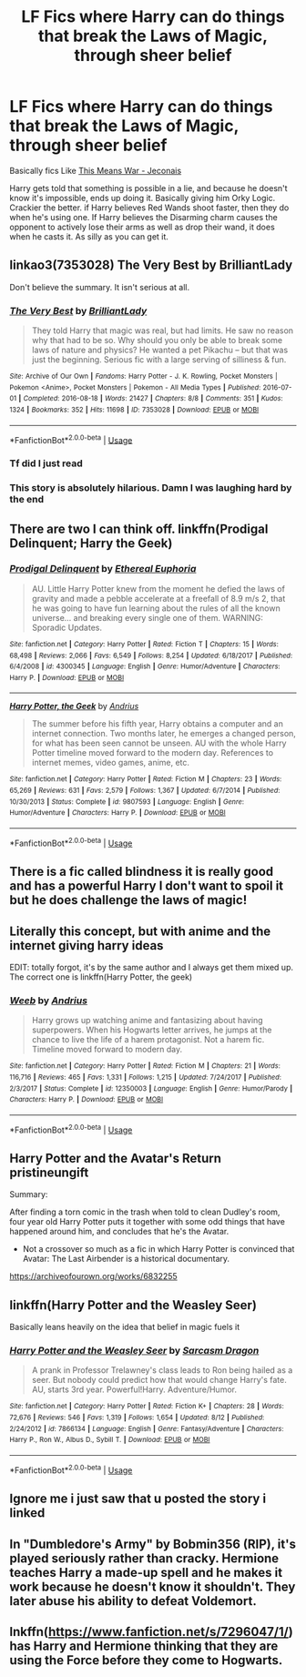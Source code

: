 #+TITLE: LF Fics where Harry can do things that break the Laws of Magic, through sheer belief

* LF Fics where Harry can do things that break the Laws of Magic, through sheer belief
:PROPERTIES:
:Author: LittenInAScarf
:Score: 69
:DateUnix: 1543066341.0
:DateShort: 2018-Nov-24
:FlairText: Request
:END:
Basically fics Like [[https://jeconais.fanficauthors.net/This_Means_War/1__Surprise_Snog/][This Means War - Jeconais]]

Harry gets told that something is possible in a lie, and because he doesn't know it's impossible, ends up doing it. Basically giving him Orky Logic. Crackier the better. if Harry believes Red Wands shoot faster, then they do when he's using one. If Harry believes the Disarming charm causes the opponent to actively lose their arms as well as drop their wand, it does when he casts it. As silly as you can get it.


** linkao3(7353028) The Very Best by BrilliantLady

Don't believe the summary. It isn't serious at all.
:PROPERTIES:
:Author: RoboticWizardLizard
:Score: 32
:DateUnix: 1543072108.0
:DateShort: 2018-Nov-24
:END:

*** [[https://archiveofourown.org/works/7353028][*/The Very Best/*]] by [[https://www.archiveofourown.org/users/BrilliantLady/pseuds/BrilliantLady][/BrilliantLady/]]

#+begin_quote
  They told Harry that magic was real, but had limits. He saw no reason why that had to be so. Why should you only be able to break some laws of nature and physics? He wanted a pet Pikachu -- but that was just the beginning. Serious fic with a large serving of silliness & fun.
#+end_quote

^{/Site/:} ^{Archive} ^{of} ^{Our} ^{Own} ^{*|*} ^{/Fandoms/:} ^{Harry} ^{Potter} ^{-} ^{J.} ^{K.} ^{Rowling,} ^{Pocket} ^{Monsters} ^{|} ^{Pokemon} ^{<Anime>,} ^{Pocket} ^{Monsters} ^{|} ^{Pokemon} ^{-} ^{All} ^{Media} ^{Types} ^{*|*} ^{/Published/:} ^{2016-07-01} ^{*|*} ^{/Completed/:} ^{2016-08-18} ^{*|*} ^{/Words/:} ^{21427} ^{*|*} ^{/Chapters/:} ^{8/8} ^{*|*} ^{/Comments/:} ^{351} ^{*|*} ^{/Kudos/:} ^{1324} ^{*|*} ^{/Bookmarks/:} ^{352} ^{*|*} ^{/Hits/:} ^{11698} ^{*|*} ^{/ID/:} ^{7353028} ^{*|*} ^{/Download/:} ^{[[https://archiveofourown.org/downloads/Br/BrilliantLady/7353028/The%20Very%20Best.epub?updated_at=1542548365][EPUB]]} ^{or} ^{[[https://archiveofourown.org/downloads/Br/BrilliantLady/7353028/The%20Very%20Best.mobi?updated_at=1542548365][MOBI]]}

--------------

*FanfictionBot*^{2.0.0-beta} | [[https://github.com/tusing/reddit-ffn-bot/wiki/Usage][Usage]]
:PROPERTIES:
:Author: FanfictionBot
:Score: 15
:DateUnix: 1543072138.0
:DateShort: 2018-Nov-24
:END:


*** Tf did I just read
:PROPERTIES:
:Author: Gaussverteilung
:Score: 21
:DateUnix: 1543074276.0
:DateShort: 2018-Nov-24
:END:


*** This story is absolutely hilarious. Damn I was laughing hard by the end
:PROPERTIES:
:Author: ameuns
:Score: 7
:DateUnix: 1543101537.0
:DateShort: 2018-Nov-25
:END:


** There are two I can think off. linkffn(Prodigal Delinquent; Harry the Geek)
:PROPERTIES:
:Author: Ch1pp
:Score: 9
:DateUnix: 1543073727.0
:DateShort: 2018-Nov-24
:END:

*** [[https://www.fanfiction.net/s/4300345/1/][*/Prodigal Delinquent/*]] by [[https://www.fanfiction.net/u/1371757/Ethereal-Euphoria][/Ethereal Euphoria/]]

#+begin_quote
  AU. Little Harry Potter knew from the moment he defied the laws of gravity and made a pebble accelerate at a freefall of 8.9 m/s 2, that he was going to have fun learning about the rules of all the known universe... and breaking every single one of them. WARNING: Sporadic Updates.
#+end_quote

^{/Site/:} ^{fanfiction.net} ^{*|*} ^{/Category/:} ^{Harry} ^{Potter} ^{*|*} ^{/Rated/:} ^{Fiction} ^{T} ^{*|*} ^{/Chapters/:} ^{15} ^{*|*} ^{/Words/:} ^{68,498} ^{*|*} ^{/Reviews/:} ^{2,066} ^{*|*} ^{/Favs/:} ^{6,549} ^{*|*} ^{/Follows/:} ^{8,254} ^{*|*} ^{/Updated/:} ^{6/18/2017} ^{*|*} ^{/Published/:} ^{6/4/2008} ^{*|*} ^{/id/:} ^{4300345} ^{*|*} ^{/Language/:} ^{English} ^{*|*} ^{/Genre/:} ^{Humor/Adventure} ^{*|*} ^{/Characters/:} ^{Harry} ^{P.} ^{*|*} ^{/Download/:} ^{[[http://www.ff2ebook.com/old/ffn-bot/index.php?id=4300345&source=ff&filetype=epub][EPUB]]} ^{or} ^{[[http://www.ff2ebook.com/old/ffn-bot/index.php?id=4300345&source=ff&filetype=mobi][MOBI]]}

--------------

[[https://www.fanfiction.net/s/9807593/1/][*/Harry Potter, the Geek/*]] by [[https://www.fanfiction.net/u/829951/Andrius][/Andrius/]]

#+begin_quote
  The summer before his fifth year, Harry obtains a computer and an internet connection. Two months later, he emerges a changed person, for what has been seen cannot be unseen. AU with the whole Harry Potter timeline moved forward to the modern day. References to internet memes, video games, anime, etc.
#+end_quote

^{/Site/:} ^{fanfiction.net} ^{*|*} ^{/Category/:} ^{Harry} ^{Potter} ^{*|*} ^{/Rated/:} ^{Fiction} ^{M} ^{*|*} ^{/Chapters/:} ^{23} ^{*|*} ^{/Words/:} ^{65,269} ^{*|*} ^{/Reviews/:} ^{631} ^{*|*} ^{/Favs/:} ^{2,579} ^{*|*} ^{/Follows/:} ^{1,367} ^{*|*} ^{/Updated/:} ^{6/7/2014} ^{*|*} ^{/Published/:} ^{10/30/2013} ^{*|*} ^{/Status/:} ^{Complete} ^{*|*} ^{/id/:} ^{9807593} ^{*|*} ^{/Language/:} ^{English} ^{*|*} ^{/Genre/:} ^{Humor/Adventure} ^{*|*} ^{/Characters/:} ^{Harry} ^{P.} ^{*|*} ^{/Download/:} ^{[[http://www.ff2ebook.com/old/ffn-bot/index.php?id=9807593&source=ff&filetype=epub][EPUB]]} ^{or} ^{[[http://www.ff2ebook.com/old/ffn-bot/index.php?id=9807593&source=ff&filetype=mobi][MOBI]]}

--------------

*FanfictionBot*^{2.0.0-beta} | [[https://github.com/tusing/reddit-ffn-bot/wiki/Usage][Usage]]
:PROPERTIES:
:Author: FanfictionBot
:Score: 2
:DateUnix: 1543073755.0
:DateShort: 2018-Nov-24
:END:


** There is a fic called blindness it is really good and has a powerful Harry I don't want to spoil it but he does challenge the laws of magic!
:PROPERTIES:
:Author: TitianFusion
:Score: 7
:DateUnix: 1543093571.0
:DateShort: 2018-Nov-25
:END:


** Literally this concept, but with anime and the internet giving harry ideas

EDIT: totally forgot, it's by the same author and I always get them mixed up. The correct one is linkffn(Harry Potter, the geek)
:PROPERTIES:
:Author: howAboutNextWeek
:Score: 10
:DateUnix: 1543072216.0
:DateShort: 2018-Nov-24
:END:

*** [[https://www.fanfiction.net/s/12350003/1/][*/Weeb/*]] by [[https://www.fanfiction.net/u/829951/Andrius][/Andrius/]]

#+begin_quote
  Harry grows up watching anime and fantasizing about having superpowers. When his Hogwarts letter arrives, he jumps at the chance to live the life of a harem protagonist. Not a harem fic. Timeline moved forward to modern day.
#+end_quote

^{/Site/:} ^{fanfiction.net} ^{*|*} ^{/Category/:} ^{Harry} ^{Potter} ^{*|*} ^{/Rated/:} ^{Fiction} ^{M} ^{*|*} ^{/Chapters/:} ^{21} ^{*|*} ^{/Words/:} ^{116,716} ^{*|*} ^{/Reviews/:} ^{465} ^{*|*} ^{/Favs/:} ^{1,331} ^{*|*} ^{/Follows/:} ^{1,215} ^{*|*} ^{/Updated/:} ^{7/24/2017} ^{*|*} ^{/Published/:} ^{2/3/2017} ^{*|*} ^{/Status/:} ^{Complete} ^{*|*} ^{/id/:} ^{12350003} ^{*|*} ^{/Language/:} ^{English} ^{*|*} ^{/Genre/:} ^{Humor/Parody} ^{*|*} ^{/Characters/:} ^{Harry} ^{P.} ^{*|*} ^{/Download/:} ^{[[http://www.ff2ebook.com/old/ffn-bot/index.php?id=12350003&source=ff&filetype=epub][EPUB]]} ^{or} ^{[[http://www.ff2ebook.com/old/ffn-bot/index.php?id=12350003&source=ff&filetype=mobi][MOBI]]}

--------------

*FanfictionBot*^{2.0.0-beta} | [[https://github.com/tusing/reddit-ffn-bot/wiki/Usage][Usage]]
:PROPERTIES:
:Author: FanfictionBot
:Score: 4
:DateUnix: 1543072231.0
:DateShort: 2018-Nov-24
:END:


** Harry Potter and the Avatar's Return pristineungift

Summary:

After finding a torn comic in the trash when told to clean Dudley's room, four year old Harry Potter puts it together with some odd things that have happened around him, and concludes that he's the Avatar.

- Not a crossover so much as a fic in which Harry Potter is convinced that Avatar: The Last Airbender is a historical documentary.

[[https://archiveofourown.org/works/6832255]]
:PROPERTIES:
:Author: quicksand32
:Score: 10
:DateUnix: 1543085806.0
:DateShort: 2018-Nov-24
:END:


** linkffn(Harry Potter and the Weasley Seer)

Basically leans heavily on the idea that belief in magic fuels it
:PROPERTIES:
:Author: FinallyGivenIn
:Score: 3
:DateUnix: 1543077879.0
:DateShort: 2018-Nov-24
:END:

*** [[https://www.fanfiction.net/s/7866134/1/][*/Harry Potter and the Weasley Seer/*]] by [[https://www.fanfiction.net/u/2554582/Sarcasm-Dragon][/Sarcasm Dragon/]]

#+begin_quote
  A prank in Professor Trelawney's class leads to Ron being hailed as a seer. But nobody could predict how that would change Harry's fate. AU, starts 3rd year. Powerful!Harry. Adventure/Humor.
#+end_quote

^{/Site/:} ^{fanfiction.net} ^{*|*} ^{/Category/:} ^{Harry} ^{Potter} ^{*|*} ^{/Rated/:} ^{Fiction} ^{K+} ^{*|*} ^{/Chapters/:} ^{28} ^{*|*} ^{/Words/:} ^{72,676} ^{*|*} ^{/Reviews/:} ^{546} ^{*|*} ^{/Favs/:} ^{1,319} ^{*|*} ^{/Follows/:} ^{1,654} ^{*|*} ^{/Updated/:} ^{8/12} ^{*|*} ^{/Published/:} ^{2/24/2012} ^{*|*} ^{/id/:} ^{7866134} ^{*|*} ^{/Language/:} ^{English} ^{*|*} ^{/Genre/:} ^{Fantasy/Adventure} ^{*|*} ^{/Characters/:} ^{Harry} ^{P.,} ^{Ron} ^{W.,} ^{Albus} ^{D.,} ^{Sybill} ^{T.} ^{*|*} ^{/Download/:} ^{[[http://www.ff2ebook.com/old/ffn-bot/index.php?id=7866134&source=ff&filetype=epub][EPUB]]} ^{or} ^{[[http://www.ff2ebook.com/old/ffn-bot/index.php?id=7866134&source=ff&filetype=mobi][MOBI]]}

--------------

*FanfictionBot*^{2.0.0-beta} | [[https://github.com/tusing/reddit-ffn-bot/wiki/Usage][Usage]]
:PROPERTIES:
:Author: FanfictionBot
:Score: 1
:DateUnix: 1543077905.0
:DateShort: 2018-Nov-24
:END:


** Ignore me i just saw that u posted the story i linked
:PROPERTIES:
:Author: flingerdinger
:Score: 2
:DateUnix: 1543104558.0
:DateShort: 2018-Nov-25
:END:


** In "Dumbledore's Army" by Bobmin356 (RIP), it's played seriously rather than cracky. Hermione teaches Harry a made-up spell and he makes it work because he doesn't know it shouldn't. They later abuse his ability to defeat Voldemort.
:PROPERTIES:
:Author: rek-lama
:Score: 2
:DateUnix: 1543086448.0
:DateShort: 2018-Nov-24
:END:


** lnkffn([[https://www.fanfiction.net/s/7296047/1/]]) has Harry and Hermione thinking that they are using the Force before they come to Hogwarts.
:PROPERTIES:
:Author: turbinicarpus
:Score: 1
:DateUnix: 1543132242.0
:DateShort: 2018-Nov-25
:END:
